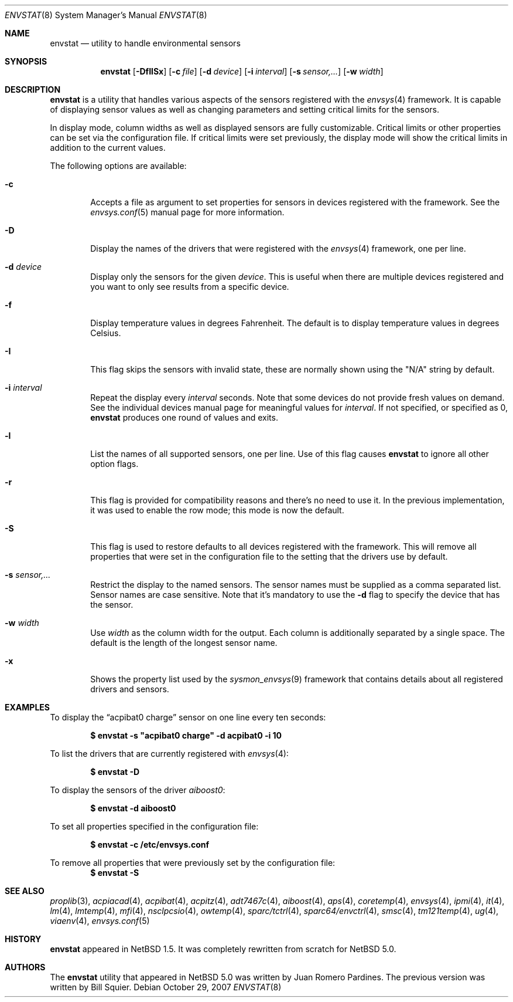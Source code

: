 .\"	$NetBSD: envstat.8,v 1.22.2.1 2007/11/06 23:36:25 matt Exp $
.\"
.\" Copyright (c) 2000, 2007 The NetBSD Foundation, Inc.
.\" All rights reserved.
.\"
.\" This code is derived from software contributed to The NetBSD Foundation
.\" by Juan Romero Pardines and Bill Squier.
.\"
.\" Redistribution and use in source and binary forms, with or without
.\" modification, are permitted provided that the following conditions
.\" are met:
.\" 1. Redistributions of source code must retain the above copyright
.\"    notice, this list of conditions and the following disclaimer.
.\" 2. Redistributions in binary form must reproduce the above copyright
.\"    notice, this list of conditions and the following disclaimer in the
.\"    documentation and/or other materials provided with the distribution.
.\" 3. All advertising materials mentioning features or use of this software
.\"    must display the following acknowledgement:
.\"        This product includes software developed by the NetBSD
.\"        Foundation, Inc. and its contributors.
.\" 4. Neither the name of The NetBSD Foundation nor the names of its
.\"    contributors may be used to endorse or promote products derived
.\"    from this software without specific prior written permission.
.\"
.\" THIS SOFTWARE IS PROVIDED BY THE NETBSD FOUNDATION, INC. AND CONTRIBUTORS
.\" ``AS IS'' AND ANY EXPRESS OR IMPLIED WARRANTIES, INCLUDING, BUT NOT LIMITED
.\" TO, THE IMPLIED WARRANTIES OF MERCHANTABILITY AND FITNESS FOR A PARTICULAR
.\" PURPOSE ARE DISCLAIMED.  IN NO EVENT SHALL THE FOUNDATION OR CONTRIBUTORS
.\" BE LIABLE FOR ANY DIRECT, INDIRECT, INCIDENTAL, SPECIAL, EXEMPLARY, OR
.\" CONSEQUENTIAL DAMAGES (INCLUDING, BUT NOT LIMITED TO, PROCUREMENT OF
.\" SUBSTITUTE GOODS OR SERVICES; LOSS OF USE, DATA, OR PROFITS; OR BUSINESS
.\" INTERRUPTION) HOWEVER CAUSED AND ON ANY THEORY OF LIABILITY, WHETHER IN
.\" CONTRACT, STRICT LIABILITY, OR TORT (INCLUDING NEGLIGENCE OR OTHERWISE)
.\" ARISING IN ANY WAY OUT OF THE USE OF THIS SOFTWARE, EVEN IF ADVISED OF THE
.\" POSSIBILITY OF SUCH DAMAGE.
.\"
.Dd October 29, 2007
.Dt ENVSTAT 8
.Os
.Sh NAME
.Nm envstat
.Nd utility to handle environmental sensors
.Sh SYNOPSIS
.Nm
.Op Fl DfIlSx
.Op Fl c Ar file
.Op Fl d Ar device
.Op Fl i Ar interval
.Op Fl s Ar "sensor,..."
.Op Fl w Ar width
.Sh DESCRIPTION
.Nm
is a utility that handles various aspects of the sensors
registered with the
.Xr envsys 4
framework.
It is capable of displaying sensor values as well as
changing parameters and setting critical limits for the sensors.
.Pp
In display mode, column widths as well as displayed sensors
are fully customizable.
Critical limits or other properties can be set via the configuration file.
If critical limits were set previously, the display mode will show
the critical limits in addition to the current values.
.Pp
The following options are available:
.Bl -tag -width flag
.It Fl c
Accepts a file as argument to set properties for sensors in
devices registered with the framework. See the
.Xr envsys.conf 5
manual page for more information.
.It Fl D
Display the names of the drivers that were registered with
the
.Xr envsys 4
framework, one per line.
.It Fl d Ar device
Display only the sensors for the given
.Ar device .
This is useful when there are multiple devices registered and
you want to only see results from a specific device.
.It Fl f
Display temperature values in degrees Fahrenheit.
The default is to display temperature values in degrees Celsius.
.It Fl I
This flag skips the sensors with invalid state, these are normally
shown using the
.Qq N/A
string by default.
.It Fl i Ar interval
Repeat the display every
.Ar interval
seconds.
Note that some devices do not provide fresh values on demand.
See the individual devices manual page for meaningful values for
.Ar interval .
If not specified, or specified as 0,
.Nm
produces one round of values and exits.
.It Fl l
List the names of all supported sensors, one per line.
Use of this flag causes
.Nm
to ignore all other option flags.
.It Fl r
This flag is provided for compatibility reasons and there's no need
to use it. In the previous implementation, it was used to enable the
row mode; this mode is now the default.
.It Fl S
This flag is used to restore defaults to all devices registered with
the framework. This will remove all properties that were set in
the configuration file to the setting that the drivers use by
default.
.It Fl s Ar "sensor,..."
Restrict the display to the named sensors.
The sensor names must be supplied as a comma separated list.
Sensor names are case sensitive. Note that it's mandatory to use the
.Fl d
flag to specify the device that has the sensor.
.It Fl w Ar width
Use
.Ar width
as the column width for the output.
Each column is additionally separated by a single space.
The default is the length of the longest sensor name.
.It Fl x
Shows the property list used by the
.Xr sysmon_envsys 9
framework that contains details about all registered drivers
and sensors.
.El
.Sh EXAMPLES
To display the
.Dq acpibat0 charge
sensor on one line every ten seconds:
.Pp
.Dl $ envstat -s \*qacpibat0 charge\*q -d acpibat0 -i 10
.Pp
To list the drivers that are currently registered with
.Xr envsys 4 :
.Pp
.Dl $ envstat -D
.Pp
To display the sensors of the driver
.Ar aiboost0 :
.Pp
.Dl $ envstat -d aiboost0
.Pp
To set all properties specified in the configuration file:
.Pp
.Dl $ envstat -c /etc/envsys.conf
.Pp
To remove all properties that were previously set by the configuration
file:
.Dl $ envstat -S
.Sh SEE ALSO
.Xr proplib 3 ,
.Xr acpiacad 4 ,
.Xr acpibat 4 ,
.Xr acpitz 4 ,
.Xr adt7467c 4 ,
.Xr aiboost 4 ,
.Xr aps 4 ,
.Xr coretemp 4 ,
.Xr envsys 4 ,
.Xr ipmi 4 ,
.Xr it 4 ,
.Xr lm 4 ,
.Xr lmtemp 4 ,
.Xr mfi 4 ,
.Xr nsclpcsio 4 ,
.Xr owtemp 4 ,
.Xr sparc/tctrl 4 ,
.Xr sparc64/envctrl 4 ,
.Xr smsc 4 ,
.Xr tm121temp 4 ,
.Xr ug 4 ,
.Xr viaenv 4 ,
.Xr envsys.conf 5
.Sh HISTORY
.Nm
appeared in
.Nx 1.5 .
It was completely rewritten from scratch for
.Nx 5.0 .
.Sh AUTHORS
.An -nosplit
The
.Nm
utility that appeared in
.Nx 5.0
was written by
.An Juan Romero Pardines .
The previous version was written by
.An Bill Squier .
